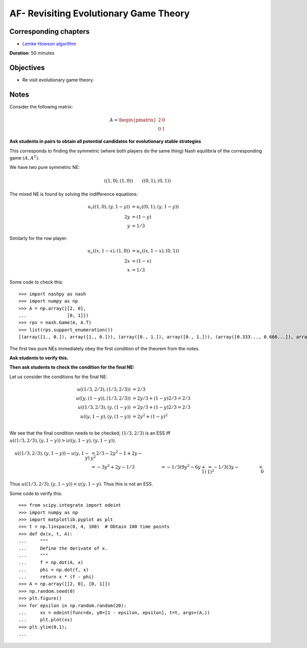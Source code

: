 AF- Revisiting Evolutionary Game Theory
=======================================

Corresponding chapters
----------------------

- `Lemke Howson algorithm <https://vknight.org/gt/chapters/11/>`_

**Duration**: 50 minutes


Objectives
----------

- Re visit evolutionary game theory.


Notes
-----


Consider the following matrix:

.. math::

   A = \begin{pmatrix}
   2 & 0 \\
   0 & 1
   \end{pmatrix}

**Ask students in pairs to obtain all potential candidates for evolutionary
stable strategies**

This corresponds to finding the symmetric (where both players do the same thing)
Nash equilibria of the corresponding game :math:`(A, A^T)`.

We have two pure symmetric NE:

.. math::

    ((1, 0), (1, 0))\qquad ((0, 1), (0, 1))

The mixed NE is found by solving the indifference equations:

.. math::

   \begin{align*}
   u_r((1, 0), (y, 1- y)) & = u_r((0, 1), (y, 1 - y))\\
                       2y & = (1 - y)\\
                        y & = 1 / 3
   \end{align*}

Similarly for the row player:

.. math::

   \begin{align*}
   u_c((x, 1- x), (1, 0)) & = u_c((x, 1 - x), (0, 1))\\
                       2x & = (1 - x)\\
                        x & = 1 / 3
   \end{align*}

Some code to check this::

    >>> import nashpy as nash
    >>> import numpy as np
    >>> A = np.array([[2, 0],
    ...               [0, 1]])
    >>> rps = nash.Game(A, A.T)
    >>> list(rps.support_enumeration())
    [(array([1., 0.]), array([1., 0.])), (array([0., 1.]), array([0., 1.])), (array([0.333..., 0.666...]), array([0.333..., 0.666...]))]


The first two pure NEs immediately obey the first condition of the theorem from
the notes.

**Ask students to verify this.**

**Then ask students to check the condition for the final NE:**

Let us consider the conditions for the final NE:

.. math::

    \begin{align*}
    u((1/3, 2/3), (1/3, 2/3)) &= 2/3\\
    u((y,(1-y)), (1/3, 2/3)) &= 2y/3+(1-y)2/3=2/3\\
    u((1/3, 2/3), (y, (1-y)) &= 2y/3+(1-y)2/3=2/3\\
    u((y,1-y), (y, (1-y)) &= 2y^2+(1-y)^2\\
    \end{align*}


We see that the final condition needs to be checked, :math:`(1/3, 2/3)` is an
ESS iff :math:`u((1/3, 2/3), (y, 1-y))>u((y, 1-y), (y, 1-y))`.


.. math::

    \begin{align*}
    u((1/3, 2/3), (y, 1-y)) - u(y,1-y) &= 2/3-2y^2-1+2y-y^2\\
                                       &=-3y^2+2y-1/3
                                       &=-1/3(9y^2-6y+1)
                                       &=-1/3(3y-1)^2
                                       &<0
    \end{align*}

Thus :math:`u((1/3, 2/3), (y, 1-y))<u(y,1-y)`. Thus this is not an ESS.

Some code to verify this::

    >>> from scipy.integrate import odeint
    >>> import numpy as np
    >>> import matplotlib.pyplot as plt
    >>> t = np.linspace(0, 4, 100)  # Obtain 100 time points
    >>> def dx(x, t, A):
    ...     """
    ...     Define the derivate of x.
    ...     """
    ...     f = np.dot(A, x)
    ...     phi = np.dot(f, x)
    ...     return x * (f - phi)
    >>> A = np.array([[2, 0], [0, 1]])
    >>> np.random.seed(0)
    >>> plt.figure()
    >>> for epsilon in np.random.random(20):
    ...     xs = odeint(func=dx, y0=[1 - epsilon, epsilon], t=t, args=(A,))
    ...     plt.plot(xs)
    >>> plt.ylim(0,1);
    ...
